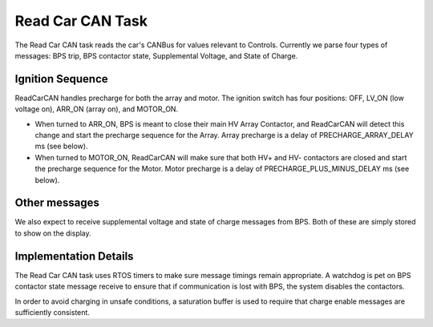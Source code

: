 *****************
Read Car CAN Task
*****************

The Read Car CAN task reads the car's CANBus for values relevant to Controls. Currently we parse four types of messages: BPS trip, BPS contactor state, Supplemental Voltage, and State of Charge.

Ignition Sequence
=================

ReadCarCAN handles precharge for both the array and motor. The ignition switch has four positions: OFF, LV_ON (low voltage on), ARR_ON (array on), and MOTOR_ON. 

*   When turned to ARR_ON, BPS is meant to close their main HV Array Contactor, and ReadCarCAN will detect this change and start the precharge sequence for the Array. Array precharge is a delay of PRECHARGE_ARRAY_DELAY ms (see below).
*   When turned to MOTOR_ON, ReadCarCAN will make sure that both HV+ and HV- contactors are closed and start the precharge sequence for the Motor. Motor precharge is a delay of PRECHARGE_PLUS_MINUS_DELAY ms (see below).

Other messages
==============

We also expect to receive supplemental voltage and state of charge messages from BPS. Both of these are simply stored to show on the display.

Implementation Details
======================

The Read Car CAN task uses RTOS timers to make sure message timings remain appropriate. A watchdog is pet on BPS contactor state message receive to ensure that if communication is lost with BPS, the system disables the contactors.

In order to avoid charging in unsafe conditions, a saturation buffer is used to require that charge enable messages are sufficiently consistent.

.. doxygengroup:: ReadCarCAN
   :project: doxygen
   :path: "/doxygen/xml/group__ReadCarCAN.xml"
